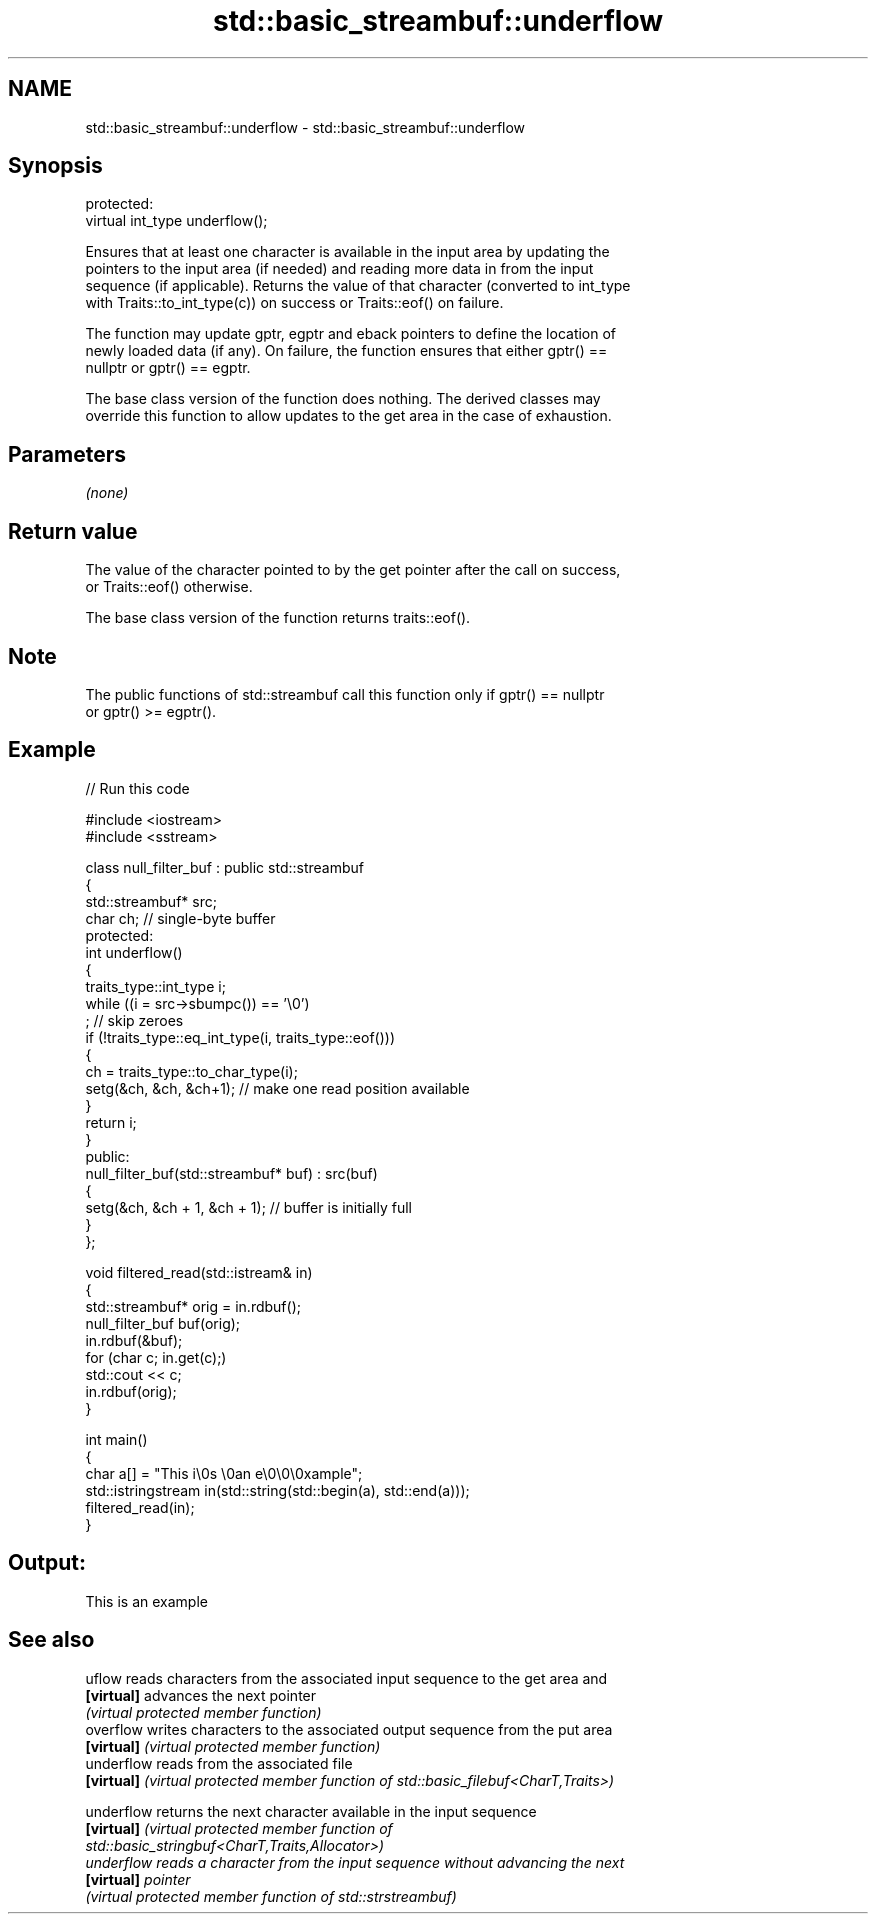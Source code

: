 .TH std::basic_streambuf::underflow 3 "2024.06.10" "http://cppreference.com" "C++ Standard Libary"
.SH NAME
std::basic_streambuf::underflow \- std::basic_streambuf::underflow

.SH Synopsis
   protected:
   virtual int_type underflow();

   Ensures that at least one character is available in the input area by updating the
   pointers to the input area (if needed) and reading more data in from the input
   sequence (if applicable). Returns the value of that character (converted to int_type
   with Traits::to_int_type(c)) on success or Traits::eof() on failure.

   The function may update gptr, egptr and eback pointers to define the location of
   newly loaded data (if any). On failure, the function ensures that either gptr() ==
   nullptr or gptr() == egptr.

   The base class version of the function does nothing. The derived classes may
   override this function to allow updates to the get area in the case of exhaustion.

.SH Parameters

   \fI(none)\fP

.SH Return value

   The value of the character pointed to by the get pointer after the call on success,
   or Traits::eof() otherwise.

   The base class version of the function returns traits::eof().

.SH Note

   The public functions of std::streambuf call this function only if gptr() == nullptr
   or gptr() >= egptr().

.SH Example

   
   
// Run this code

 #include <iostream>
 #include <sstream>
  
 class null_filter_buf : public std::streambuf
 {
     std::streambuf* src;
     char ch; // single-byte buffer
 protected:
     int underflow()
     {
         traits_type::int_type i;
         while ((i = src->sbumpc()) == '\\0')
             ; // skip zeroes
         if (!traits_type::eq_int_type(i, traits_type::eof()))
         {
             ch = traits_type::to_char_type(i);
             setg(&ch, &ch, &ch+1); // make one read position available
         }
         return i;
     }
 public:
     null_filter_buf(std::streambuf* buf) : src(buf)
     {
         setg(&ch, &ch + 1, &ch + 1); // buffer is initially full
     }
 };
  
 void filtered_read(std::istream& in)
 {
     std::streambuf* orig = in.rdbuf();
     null_filter_buf buf(orig);
     in.rdbuf(&buf);
     for (char c; in.get(c);)
         std::cout << c;
     in.rdbuf(orig);
 }
  
 int main()
 {
     char a[] = "This i\\0s \\0an e\\0\\0\\0xample";
     std::istringstream in(std::string(std::begin(a), std::end(a)));
     filtered_read(in);
 }

.SH Output:

 This is an example

.SH See also

   uflow     reads characters from the associated input sequence to the get area and
   \fB[virtual]\fP advances the next pointer
             \fI(virtual protected member function)\fP 
   overflow  writes characters to the associated output sequence from the put area
   \fB[virtual]\fP \fI(virtual protected member function)\fP 
   underflow reads from the associated file
   \fB[virtual]\fP \fI(virtual protected member function of std::basic_filebuf<CharT,Traits>)\fP
             
   underflow returns the next character available in the input sequence
   \fB[virtual]\fP \fI\fI(virtual protected member function\fP of\fP
             std::basic_stringbuf<CharT,Traits,Allocator>) 
   underflow reads a character from the input sequence without advancing the next
   \fB[virtual]\fP pointer
             \fI(virtual protected member function of std::strstreambuf)\fP 
